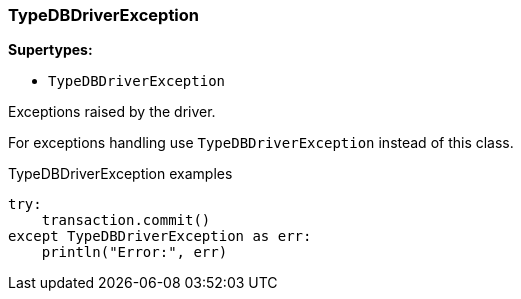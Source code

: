 [#_TypeDBDriverExceptionExt]
=== TypeDBDriverException

*Supertypes:*

* `TypeDBDriverException`

Exceptions raised by the driver.

For exceptions handling use ``TypeDBDriverException`` instead of this class.

[caption=""]
.TypeDBDriverException examples
====

[source,python]
----
try:
    transaction.commit()
except TypeDBDriverException as err:
    println("Error:", err)
----

====

